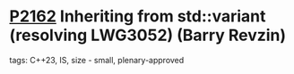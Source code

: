 * [[https://wg21.link/p2162][P2162]] Inheriting from std::variant (resolving LWG3052) (Barry Revzin)
:PROPERTIES:
:CUSTOM_ID: p2162-inheriting-from-stdvariant-resolving-lwg3052-barry-revzin
:END:
**** tags: C++23, IS, size - small, plenary-approved
